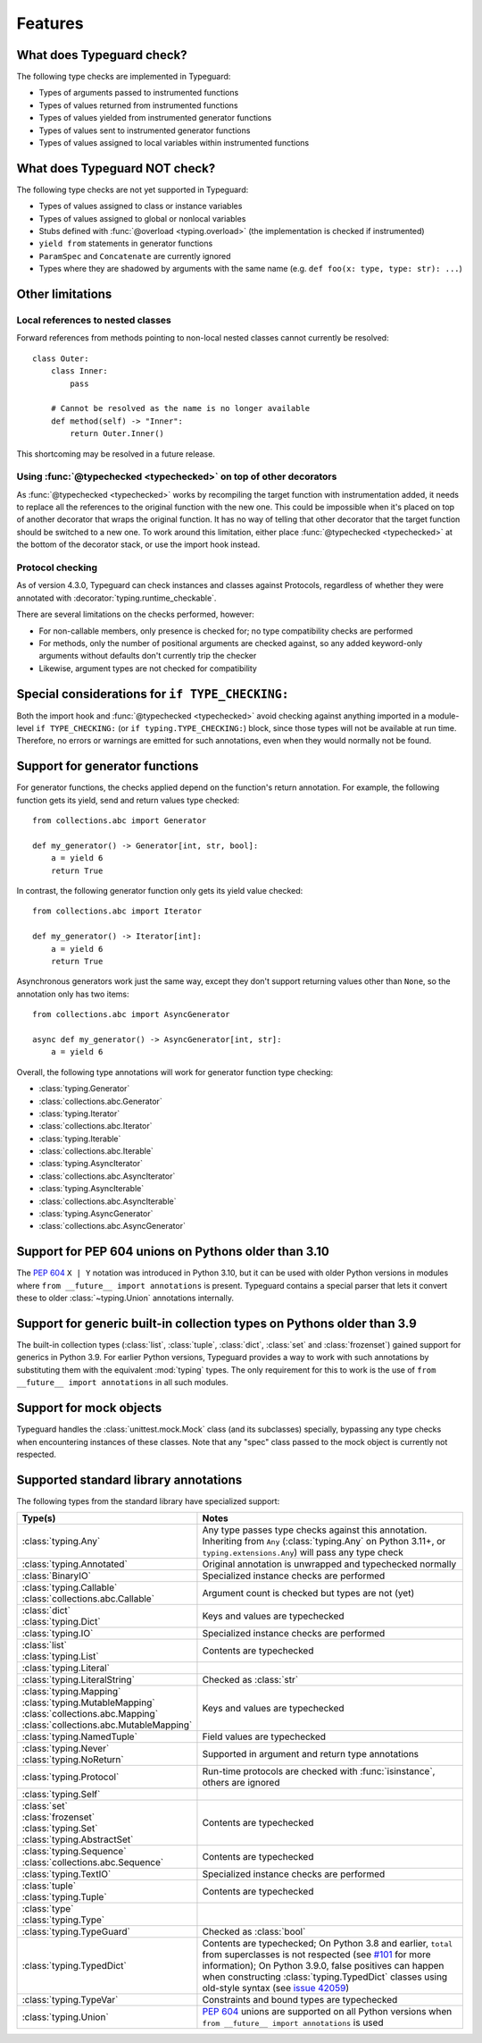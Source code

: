 Features
=========

.. py:currentmodule:: typeguard

What does Typeguard check?
--------------------------

The following type checks are implemented in Typeguard:

* Types of arguments passed to instrumented functions
* Types of values returned from instrumented functions
* Types of values yielded from instrumented generator functions
* Types of values sent to instrumented generator functions
* Types of values assigned to local variables within instrumented functions

What does Typeguard NOT check?
------------------------------

The following type checks are not yet supported in Typeguard:

* Types of values assigned to class or instance variables
* Types of values assigned to global or nonlocal variables
* Stubs defined with :func:`@overload <typing.overload>` (the implementation is checked
  if instrumented)
* ``yield from`` statements in generator functions
* ``ParamSpec`` and ``Concatenate`` are currently ignored
* Types where they are shadowed by arguments with the same name (e.g.
  ``def foo(x: type, type: str): ...``)

Other limitations
-----------------

Local references to nested classes
++++++++++++++++++++++++++++++++++

Forward references from methods pointing to non-local nested classes cannot currently be
resolved::

    class Outer:
        class Inner:
            pass

        # Cannot be resolved as the name is no longer available
        def method(self) -> "Inner":
            return Outer.Inner()

This shortcoming may be resolved in a future release.

Using :func:`@typechecked <typechecked>` on top of other decorators
+++++++++++++++++++++++++++++++++++++++++++++++++++++++++++++++++++

As :func:`@typechecked <typechecked>` works by recompiling the target function with
instrumentation added, it needs to replace all the references to the original function
with the new one. This could be impossible when it's placed on top of another decorator
that wraps the original function. It has no way of telling that other decorator that the
target function should be switched to a new one. To work around this limitation, either
place :func:`@typechecked <typechecked>` at the bottom of the decorator stack, or use
the import hook instead.

Protocol checking
+++++++++++++++++

As of version 4.3.0, Typeguard can check instances and classes against Protocols,
regardless of whether they were annotated with :decorator:`typing.runtime_checkable`.

There are several limitations on the checks performed, however:

* For non-callable members, only presence is checked for; no type compatibility checks
  are performed
* For methods, only the number of positional arguments are checked against, so any added
  keyword-only arguments without defaults don't currently trip the checker
* Likewise, argument types are not checked for compatibility

Special considerations for ``if TYPE_CHECKING:``
------------------------------------------------

Both the import hook and :func:`@typechecked <typechecked>` avoid checking against
anything imported in a module-level ``if TYPE_CHECKING:`` (or
``if typing.TYPE_CHECKING:``) block, since those types will not be available at run
time. Therefore, no errors or warnings are emitted for such annotations, even when they
would normally not be found.

Support for generator functions
-------------------------------

For generator functions, the checks applied depend on the function's return annotation.
For example, the following function gets its yield, send and return values type
checked::

    from collections.abc import Generator

    def my_generator() -> Generator[int, str, bool]:
        a = yield 6
        return True

In contrast, the following generator function only gets its yield value checked::

    from collections.abc import Iterator

    def my_generator() -> Iterator[int]:
        a = yield 6
        return True

Asynchronous generators work just the same way, except they don't support returning
values other than ``None``, so the annotation only has two items::

    from collections.abc import AsyncGenerator

    async def my_generator() -> AsyncGenerator[int, str]:
        a = yield 6

Overall, the following type annotations will work for generator function type checking:

* :class:`typing.Generator`
* :class:`collections.abc.Generator`
* :class:`typing.Iterator`
* :class:`collections.abc.Iterator`
* :class:`typing.Iterable`
* :class:`collections.abc.Iterable`
* :class:`typing.AsyncIterator`
* :class:`collections.abc.AsyncIterator`
* :class:`typing.AsyncIterable`
* :class:`collections.abc.AsyncIterable`
* :class:`typing.AsyncGenerator`
* :class:`collections.abc.AsyncGenerator`

Support for PEP 604 unions on Pythons older than 3.10
-----------------------------------------------------

The :pep:`604` ``X | Y`` notation was introduced in Python 3.10, but it can be used with
older Python versions in modules where ``from __future__ import annotations`` is
present. Typeguard contains a special parser that lets it convert these to older
:class:`~typing.Union` annotations internally.

Support for generic built-in collection types on Pythons older than 3.9
-----------------------------------------------------------------------

The built-in collection types (:class:`list`, :class:`tuple`, :class:`dict`,
:class:`set` and :class:`frozenset`) gained support for generics in Python 3.9.
For earlier Python versions, Typeguard provides a way to work with such annotations by
substituting them with the equivalent :mod:`typing` types. The only requirement for this
to work is the use of ``from __future__ import annotations`` in all such modules.

Support for mock objects
------------------------

Typeguard handles the :class:`unittest.mock.Mock` class (and its subclasses) specially,
bypassing any type checks when encountering instances of these classes. Note that any
"spec" class passed to the mock object is currently not respected.

Supported standard library annotations
--------------------------------------

The following types from the standard library have specialized support:

.. list-table::
   :header-rows: 1

   * - Type(s)
     - Notes
   * - :class:`typing.Any`
     - Any type passes type checks against this annotation. Inheriting from ``Any``
       (:class:`typing.Any` on Python 3.11+, or ``typing.extensions.Any``) will pass any
       type check
   * - :class:`typing.Annotated`
     - Original annotation is unwrapped and typechecked normally
   * - :class:`BinaryIO`
     - Specialized instance checks are performed
   * - | :class:`typing.Callable`
       | :class:`collections.abc.Callable`
     - Argument count is checked but types are not (yet)
   * - | :class:`dict`
       | :class:`typing.Dict`
     - Keys and values are typechecked
   * - :class:`typing.IO`
     - Specialized instance checks are performed
   * - | :class:`list`
       | :class:`typing.List`
     - Contents are typechecked
   * - :class:`typing.Literal`
     -
   * - :class:`typing.LiteralString`
     - Checked as :class:`str`
   * - | :class:`typing.Mapping`
       | :class:`typing.MutableMapping`
       | :class:`collections.abc.Mapping`
       | :class:`collections.abc.MutableMapping`
     - Keys and values are typechecked
   * - :class:`typing.NamedTuple`
     - Field values are typechecked
   * - | :class:`typing.Never`
       | :class:`typing.NoReturn`
     - Supported in argument and return type annotations
   * - :class:`typing.Protocol`
     - Run-time protocols are checked with :func:`isinstance`, others are ignored
   * - :class:`typing.Self`
     -
   * - | :class:`set`
       | :class:`frozenset`
       | :class:`typing.Set`
       | :class:`typing.AbstractSet`
     - Contents are typechecked
   * - | :class:`typing.Sequence`
       | :class:`collections.abc.Sequence`
     - Contents are typechecked
   * - :class:`typing.TextIO`
     - Specialized instance checks are performed
   * - | :class:`tuple`
       | :class:`typing.Tuple`
     - Contents are typechecked
   * - | :class:`type`
       | :class:`typing.Type`
     -
   * - :class:`typing.TypeGuard`
     - Checked as :class:`bool`
   * - :class:`typing.TypedDict`
     - Contents are typechecked; On Python 3.8 and earlier, ``total`` from superclasses
       is not respected (see `#101`_ for more information); On Python 3.9.0, false
       positives can happen when constructing :class:`typing.TypedDict` classes using
       old-style syntax (see `issue 42059`_)
   * - :class:`typing.TypeVar`
     - Constraints and bound types are typechecked
   * - :class:`typing.Union`
     - :pep:`604` unions are supported on all Python versions when
       ``from __future__ import annotations`` is used

.. _#101: https://github.com/agronholm/typeguard/issues/101
.. _issue 42059: https://bugs.python.org/issue42059
